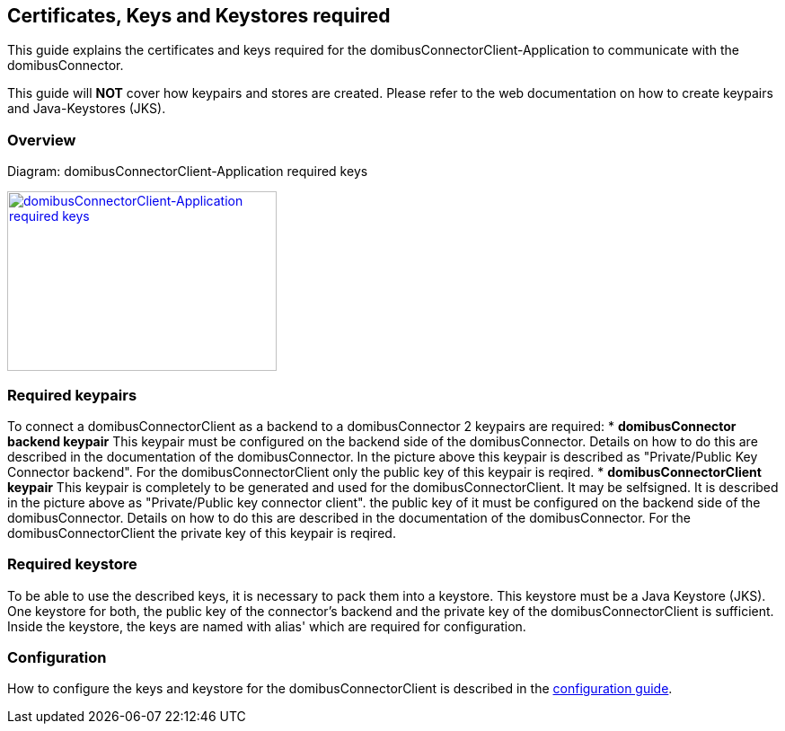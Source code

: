 == Certificates, Keys and Keystores required
This guide explains the certificates and keys required for the domibusConnectorClient-Application to communicate with the domibusConnector.

This guide will *NOT* cover how keypairs and stores are created. Please refer to the web documentation on how to create keypairs and Java-Keystores (JKS).

=== Overview

Diagram: domibusConnectorClient-Application required keys
[#img-domibusConnectorClient-Application required keys]
[link=images/domibusConnectorClient_keys_stores.png,window=_tab]
image::images/domibusConnectorClient_keys_stores.png[domibusConnectorClient-Application required keys,300,200]


=== Required keypairs
To connect a domibusConnectorClient as a backend to a domibusConnector 2 keypairs are required:
* *domibusConnector backend keypair* This keypair must be configured on the backend side of the domibusConnector. Details on how to do this are described in the documentation of the domibusConnector. In the picture above this keypair is described as "Private/Public Key Connector backend". For the domibusConnectorClient only the public key of this keypair is reqired.
* *domibusConnectorClient keypair* This keypair is completely to be generated and used for the domibusConnectorClient. It may be selfsigned. It is described in the picture above as "Private/Public key connector client". the public key of it must be configured on the backend side of the domibusConnector. Details on how to do this are described in the documentation of the domibusConnector. For the domibusConnectorClient the private key of this keypair is reqired.

=== Required keystore
To be able to use the described keys, it is necessary to pack them into a keystore. This keystore must be a Java Keystore (JKS). One keystore for both, the public key of the connector's backend and the private key of the domibusConnectorClient is sufficient. Inside the keystore, the keys are named with alias' which are required for configuration.

=== Configuration
How to configure the keys and keystore for the domibusConnectorClient is described in the link:config_guide.html[configuration guide].